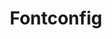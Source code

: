 # File           : cix-fontconfig.org
# Created        : <2016-11-09 Wed 22:57:03 GMT>
# Modified  : <2017-1-20 Fri 21:28:50 GMT> sharlatan
# Author         : sharlatan
# Maintainer(s)  :
# Short          :

#+OPTIONS: num:nil

#+TITLE: Fontconfig
